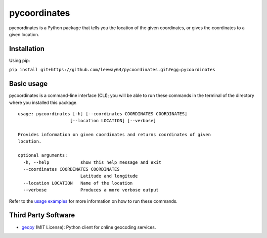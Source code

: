 pycoordinates
=============

pycoordinates is a Python package that tells you the location of the given coordinates, or gives
the coordinates to a given location.



Installation
------------

Using pip:

``pip install git+https://github.com/leeway64/pycoordinates.git#egg=pycoordinates``




Basic usage
------------

pycoordinates is a command-line interface (CLI); you will be able to run these commands in the
terminal of the directory where you installed this package.

::

  usage: pycoordinates [-h] [--coordinates COORDINATES COORDINATES]
                      [--location LOCATION] [--verbose]

  Provides information on given coordinates and returns coordinates of given
  location.

  optional arguments:
    -h, --help            show this help message and exit
    --coordinates COORDINATES COORDINATES
                          Latitude and longitude
    --location LOCATION   Name of the location
    --verbose             Produces a more verbose output


Refer to the `usage examples <docs/usage_examples.rst>`_ for more information on how to run
these commands.


Third Party Software
---------------------

- `geopy <https://pypi.org/project/geopy/>`_ (MIT License): Python client for online geocoding services.
